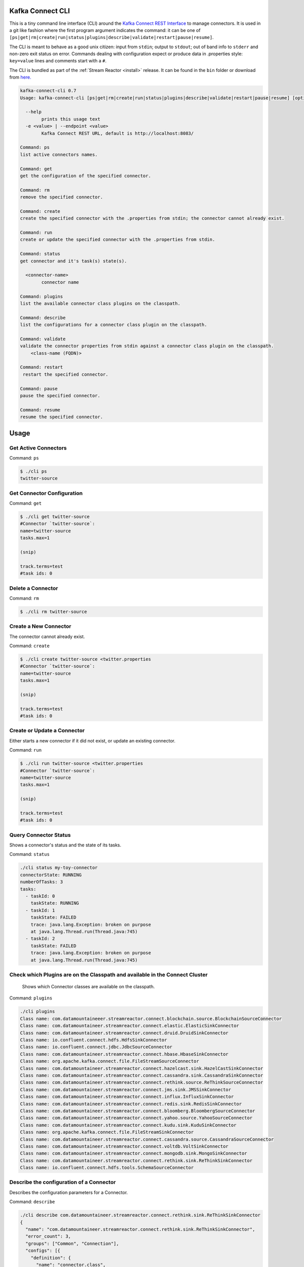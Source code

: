 .. _cli:

Kafka Connect CLI
=================

This is a tiny command line interface (CLI) around the `Kafka Connect REST Interface
<http://docs.confluent.io/3.0.1/connect/userguide.html#rest-interface>`__
to manage connectors. It is used in a git like fashion where the first program argument indicates the command: it can be one of
``[ps|get|rm|create|run|status|plugins|describe|validate|restart|pause|resume]``.

The CLI is meant to behave as a good unix citizen: input from ``stdin``; output to ``stdout``; out of band info to ``stderr`` and non-zero exit
status on error. Commands dealing with configuration expect or produce data in .properties style: ``key=value`` lines and comments start with a
``#``.

The CLI is bundled as part of the :ref:`Stream Reactor <install>` release. It can be found in the ``bin`` folder or download from `here. <https://github.com/datamountaineer/kafka-connect-tools/releases>`__

.. sourcecode:: bash

    kafka-connect-cli 0.7
    Usage: kafka-connect-cli [ps|get|rm|create|run|status|plugins|describe|validate|restart|pause|resume] [options] [<connector-name>]

      --help
            prints this usage text
      -e <value> | --endpoint <value>
            Kafka Connect REST URL, default is http://localhost:8083/

    Command: ps
    list active connectors names.

    Command: get
    get the configuration of the specified connector.

    Command: rm
    remove the specified connector.

    Command: create
    create the specified connector with the .properties from stdin; the connector cannot already exist.

    Command: run
    create or update the specified connector with the .properties from stdin.

    Command: status
    get connector and it's task(s) state(s).

      <connector-name>
            connector name

    Command: plugins
    list the available connector class plugins on the classpath.

    Command: describe
    list the configurations for a connector class plugin on the classpath.

    Command: validate
    validate the connector properties from stdin against a connector class plugin on the classpath.
        <class-name (FQDN)>

    Command: restart
     restart the specified connector.

    Command: pause
    pause the specified connector.

    Command: resume
    resume the specified connector.

Usage
=====

Get Active Connectors
---------------------

Command: ``ps``

.. sourcecode:: bash

    $ ./cli ps
    twitter-source

Get Connector Configuration
---------------------------

Command: ``get``

.. sourcecode:: bash

    $ ./cli get twitter-source
    #Connector `twitter-source`:
    name=twitter-source
    tasks.max=1

    (snip)

    track.terms=test
    #task ids: 0

Delete a Connector
------------------

Command: ``rm``

.. sourcecode:: bash

    $ ./cli rm twitter-source

Create a New Connector
----------------------

The connector cannot already exist.

Command: ``create``

.. sourcecode:: bash

    $ ./cli create twitter-source <twitter.properties
    #Connector `twitter-source`:
    name=twitter-source
    tasks.max=1

    (snip)

    track.terms=test
    #task ids: 0

Create or Update a Connector
----------------------------

Either starts a new connector if it did not exist, or update an existing connector.

Command: ``run``

.. sourcecode:: bash

    $ ./cli run twitter-source <twitter.properties
    #Connector `twitter-source`:
    name=twitter-source
    tasks.max=1

    (snip)

    track.terms=test
    #task ids: 0

Query Connector Status
----------------------

Shows a connector's status and the state of its tasks.

Command: ``status``

.. sourcecode:: bash

    ./cli status my-toy-connector
    connectorState: RUNNING
    numberOfTasks: 3
    tasks:
      - taskId: 0
        taskState: RUNNING
      - taskId: 1
        taskState: FAILED
        trace: java.lang.Exception: broken on purpose
        at java.lang.Thread.run(Thread.java:745)
      - taskId: 2
        taskState: FAILED
        trace: java.lang.Exception: broken on purpose
        at java.lang.Thread.run(Thread.java:745)


Check which Plugins are on the Classpath and available in the Connect Cluster
-----------------------------------------------------------------------------

 Shows which Connector classes are available on the classpath.

Command: ``plugins``

.. sourcecode:: bash

    ./cli plugins
    Class name: com.datamountaineeer.streamreactor.connect.blockchain.source.BlockchainSourceConnector
    Class name: com.datamountaineer.streamreactor.connect.elastic.ElasticSinkConnector
    Class name: com.datamountaineer.streamreactor.connect.druid.DruidSinkConnector
    Class name: io.confluent.connect.hdfs.HdfsSinkConnector
    Class name: io.confluent.connect.jdbc.JdbcSourceConnector
    Class name: com.datamountaineer.streamreactor.connect.hbase.HbaseSinkConnector
    Class name: org.apache.kafka.connect.file.FileStreamSourceConnector
    Class name: com.datamountaineer.streamreactor.connect.hazelcast.sink.HazelCastSinkConnector
    Class name: com.datamountaineer.streamreactor.connect.cassandra.sink.CassandraSinkConnector
    Class name: com.datamountaineer.streamreactor.connect.rethink.source.ReThinkSourceConnector
    Class name: com.datamountaineer.streamreactor.connect.jms.sink.JMSSinkConnector
    Class name: com.datamountaineer.streamreactor.connect.influx.InfluxSinkConnector
    Class name: com.datamountaineer.streamreactor.connect.redis.sink.RedisSinkConnector
    Class name: com.datamountaineer.streamreactor.connect.bloomberg.BloombergSourceConnector
    Class name: com.datamountaineer.streamreactor.connect.yahoo.source.YahooSourceConnector
    Class name: com.datamountaineer.streamreactor.connect.kudu.sink.KuduSinkConnector
    Class name: org.apache.kafka.connect.file.FileStreamSinkConnector
    Class name: com.datamountaineer.streamreactor.connect.cassandra.source.CassandraSourceConnector
    Class name: com.datamountaineer.streamreactor.connect.voltdb.VoltSinkConnector
    Class name: com.datamountaineer.streamreactor.connect.mongodb.sink.MongoSinkConnector
    Class name: com.datamountaineer.streamreactor.connect.rethink.sink.ReThinkSinkConnector
    Class name: io.confluent.connect.hdfs.tools.SchemaSourceConnector

Describe the configuration of a Connector
-----------------------------------------

Describes the configuration parameters for a Connector.

Command: ``describe``

.. sourcecode:: bash

    ./cli describe com.datamountaineer.streamreactor.connect.rethink.sink.ReThinkSinkConnector
    {
      "name": "com.datamountaineer.streamreactor.connect.rethink.sink.ReThinkSinkConnector",
      "error_count": 3,
      "groups": ["Common", "Connection"],
      "configs": [{
        "definition": {
          "name": "connector.class",
          "display_name": "Connector class",
          "importance": "HIGH",
          "order": 2,
          "default_value": "",
          "dependents": [],
          "type": "STRING",
          "required": true,
          "group": "Common"
        },
        "value": {
          "name": "connector.class",
          "recommended_values": [],
          "errors": ["Missing required configuration \"connector.class\" which has no default value."],
          "visible": true
        }
      }, {
    ...........

Validate a Connectors properties file against the required Configurations
-------------------------------------------------------------------------

Given a properties file for an instance of a Connector validate it against the Connector configuration.

Command: ``validate``

.. sourcecode:: bash

    ./cli validate com.datamountaineer.streamreactor.connect.rethink.sink.ReThinkSinkConnector < ../conf/quickstarts/rethink-sink.properties
    ..............
     "definition": {
            "name": "connect.rethink.sink.port",
            "display_name": "connect.rethink.sink.port",
            "importance": "MEDIUM",
            "order": 3,
            "default_value": "28015",
            "dependents": [],
            "type": "INT",
            "required": false,
            "group": "Connection"
          },
          "value": {
            "name": "connect.rethink.sink.port",
            "visible": true,
            "errors": [],
            "recommended_values": [],
            "value": "28015"
          }
        }]
      }
      Validation failed.
      Missing required configuration "connect.rethink.sink.export.route.query" which has no default value.]:

Pause a Connector
-----------------

Command: ``pause``

.. sourcecode:: bash

    ./cli pause cassandra-sink
    Waiting for pause
    connectorState:  RUNNING
    workerId: 10.0.0.9:8083
    numberOfTasks: 1
    tasks:
    - taskId: 0
        taskState: RUNNING
        workerId: 10.0.0.9:8083

Resume a Connector
------------------

Command: ``resume``

.. sourcecode:: bash

    ./cli resume cassandra-sink
    Waiting for resume
    connectorState:  RUNNING
    workerId: 10.0.0.9:8083
    numberOfTasks: 1
    tasks:
     - taskId: 0
       taskState: RUNNING
       workerId: 10.0.0.9:8083

Restart a Connector
-------------------

Command: ``restart``

.. sourcecode:: bash

    ./cli restart cassandra-sink
    Waiting for restart
    connectorState:  RUNNING
    workerId: 10.0.0.9:8083
    numberOfTasks: 1
    tasks:
     - taskId: 0
       taskState: RUNNING
       workerId: 10.0.0.9:8083


You can override the default endpoint by setting an environment variable `KAFKA_CONNECT_REST` i.e.

    export KAFKA_CONNECT_REST="http://myserver:myport"

Requirements
------------

-  Java 1.8

To Build
--------

.. sourcecode:: bash

    gradle fatJar

Usage
-----

Clone this repository, do a ``mvn package`` and run the jar in a way you
prefer, for example with the provided ``cli`` shell script. The CLI can
be used as follows.

Get Active Connectors
~~~~~~~~~~~~~~~~~~~~~

Command: ``ps``

Example:

::

    $ ./cli ps
    twitter-source

Get Connector Information
~~~~~~~~~~~~~~~~~~~~~~~~~

Command: ``get``

Example:

::

    $ ./cli get twitter-source
    #Connector `twitter-source`:
    name=twitter-source
    tasks.max=1

    (snip)

    track.terms=test
    #task ids: 0

Delete a Connector
~~~~~~~~~~~~~~~~~~

Command: ``rm``

Example:

::

    $ ./cli rm twitter-source

Create a New Connector
~~~~~~~~~~~~~~~~~~~~~~

The connector cannot already exist.

Command: ``create``

Example:

::

    $ ./cli create twitter-source <twitter.properties
    #Connector `twitter-source`:
    name=twitter-source
    tasks.max=1

    (snip)

    track.terms=test
    #task ids: 0

Create or Update a Connector
~~~~~~~~~~~~~~~~~~~~~~~~~~~~

Either starts a new connector if it did not exist, or update an existing
connector.

Command: ``run``

Example:

::

    $ ./cli run twitter-source <twitter.properties
    #Connector `twitter-source`:
    name=twitter-source
    tasks.max=1

    (snip)

    track.terms=test
    #task ids: 0
